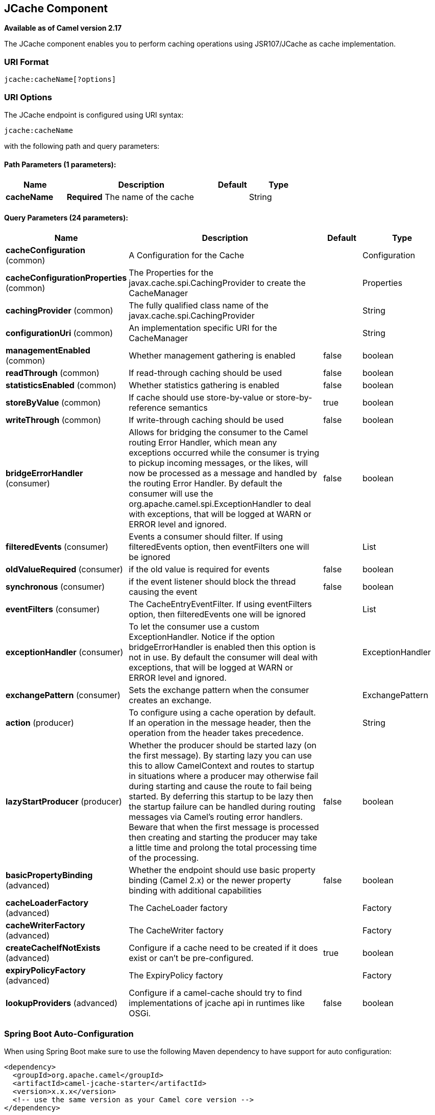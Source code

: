 [[jcache-component]]
== JCache Component

*Available as of Camel version 2.17*

The JCache component enables you to perform caching operations using JSR107/JCache as cache implementation.

### URI Format

[source,java]
----------------------------
jcache:cacheName[?options]
----------------------------

### URI Options

// endpoint options: START
The JCache endpoint is configured using URI syntax:

----
jcache:cacheName
----

with the following path and query parameters:

==== Path Parameters (1 parameters):


[width="100%",cols="2,5,^1,2",options="header"]
|===
| Name | Description | Default | Type
| *cacheName* | *Required* The name of the cache |  | String
|===


==== Query Parameters (24 parameters):


[width="100%",cols="2,5,^1,2",options="header"]
|===
| Name | Description | Default | Type
| *cacheConfiguration* (common) | A Configuration for the Cache |  | Configuration
| *cacheConfigurationProperties* (common) | The Properties for the javax.cache.spi.CachingProvider to create the CacheManager |  | Properties
| *cachingProvider* (common) | The fully qualified class name of the javax.cache.spi.CachingProvider |  | String
| *configurationUri* (common) | An implementation specific URI for the CacheManager |  | String
| *managementEnabled* (common) | Whether management gathering is enabled | false | boolean
| *readThrough* (common) | If read-through caching should be used | false | boolean
| *statisticsEnabled* (common) | Whether statistics gathering is enabled | false | boolean
| *storeByValue* (common) | If cache should use store-by-value or store-by-reference semantics | true | boolean
| *writeThrough* (common) | If write-through caching should be used | false | boolean
| *bridgeErrorHandler* (consumer) | Allows for bridging the consumer to the Camel routing Error Handler, which mean any exceptions occurred while the consumer is trying to pickup incoming messages, or the likes, will now be processed as a message and handled by the routing Error Handler. By default the consumer will use the org.apache.camel.spi.ExceptionHandler to deal with exceptions, that will be logged at WARN or ERROR level and ignored. | false | boolean
| *filteredEvents* (consumer) | Events a consumer should filter. If using filteredEvents option, then eventFilters one will be ignored |  | List
| *oldValueRequired* (consumer) | if the old value is required for events | false | boolean
| *synchronous* (consumer) | if the event listener should block the thread causing the event | false | boolean
| *eventFilters* (consumer) | The CacheEntryEventFilter. If using eventFilters option, then filteredEvents one will be ignored |  | List
| *exceptionHandler* (consumer) | To let the consumer use a custom ExceptionHandler. Notice if the option bridgeErrorHandler is enabled then this option is not in use. By default the consumer will deal with exceptions, that will be logged at WARN or ERROR level and ignored. |  | ExceptionHandler
| *exchangePattern* (consumer) | Sets the exchange pattern when the consumer creates an exchange. |  | ExchangePattern
| *action* (producer) | To configure using a cache operation by default. If an operation in the message header, then the operation from the header takes precedence. |  | String
| *lazyStartProducer* (producer) | Whether the producer should be started lazy (on the first message). By starting lazy you can use this to allow CamelContext and routes to startup in situations where a producer may otherwise fail during starting and cause the route to fail being started. By deferring this startup to be lazy then the startup failure can be handled during routing messages via Camel's routing error handlers. Beware that when the first message is processed then creating and starting the producer may take a little time and prolong the total processing time of the processing. | false | boolean
| *basicPropertyBinding* (advanced) | Whether the endpoint should use basic property binding (Camel 2.x) or the newer property binding with additional capabilities | false | boolean
| *cacheLoaderFactory* (advanced) | The CacheLoader factory |  | Factory
| *cacheWriterFactory* (advanced) | The CacheWriter factory |  | Factory
| *createCacheIfNotExists* (advanced) | Configure if a cache need to be created if it does exist or can't be pre-configured. | true | boolean
| *expiryPolicyFactory* (advanced) | The ExpiryPolicy factory |  | Factory
| *lookupProviders* (advanced) | Configure if a camel-cache should try to find implementations of jcache api in runtimes like OSGi. | false | boolean
|===
// endpoint options: END
// spring-boot-auto-configure options: START
=== Spring Boot Auto-Configuration

When using Spring Boot make sure to use the following Maven dependency to have support for auto configuration:

[source,xml]
----
<dependency>
  <groupId>org.apache.camel</groupId>
  <artifactId>camel-jcache-starter</artifactId>
  <version>x.x.x</version>
  <!-- use the same version as your Camel core version -->
</dependency>
----


The component supports 7 options, which are listed below.



[width="100%",cols="2,5,^1,2",options="header"]
|===
| Name | Description | Default | Type
| *camel.component.jcache.basic-property-binding* | Whether the component should use basic property binding (Camel 2.x) or the newer property binding with additional capabilities | false | Boolean
| *camel.component.jcache.cache-configuration* | A Configuration for the Cache. The option is a javax.cache.configuration.Configuration type. |  | String
| *camel.component.jcache.cache-configuration-properties* | The Properties for the javax.cache.spi.CachingProvider to create the CacheManager. The option is a java.util.Properties type. |  | String
| *camel.component.jcache.caching-provider* | The fully qualified class name of the javax.cache.spi.CachingProvider |  | String
| *camel.component.jcache.configuration-uri* | An implementation specific URI for the CacheManager |  | String
| *camel.component.jcache.enabled* | Enable jcache component | true | Boolean
| *camel.component.jcache.resolve-property-placeholders* | Whether the component should resolve property placeholders on itself when starting. Only properties which are of String type can use property placeholders. | true | Boolean
|===
// spring-boot-auto-configure options: END









// component options: START
The JCache component supports 6 options, which are listed below.



[width="100%",cols="2,5,^1,2",options="header"]
|===
| Name | Description | Default | Type
| *cachingProvider* (common) | The fully qualified class name of the javax.cache.spi.CachingProvider |  | String
| *cacheConfiguration* (common) | A Configuration for the Cache |  | Configuration
| *cacheConfiguration Properties* (common) | The Properties for the javax.cache.spi.CachingProvider to create the CacheManager |  | Properties
| *configurationUri* (common) | An implementation specific URI for the CacheManager |  | String
| *resolveProperty Placeholders* (advanced) | Whether the component should resolve property placeholders on itself when starting. Only properties which are of String type can use property placeholders. | true | boolean
| *basicPropertyBinding* (advanced) | Whether the component should use basic property binding (Camel 2.x) or the newer property binding with additional capabilities | false | boolean
|===
// component options: END

== JCache Policy

The JCachePolicy is an interceptor around a route that caches the "result of the route" - the message body - after the route is completed.
  If next time the route is called with a "similar" Exchange, the cached value is used on the Exchange instead of executing the route.
  The policy uses the JSR107/JCache API of a cache implementation, so it's required to add one (e.g. Hazelcast, Ehcache) to the classpath.

The policy takes a _key_ value from the received Exchange to get or store values in the cache. By default the _key_ is the message body.
  For example if the route - having a JCachePolicy - receives an Exchange with a String body "fruit" and the body at the
  end of the route is "apple", it stores a _key/value_ pair "fruit=apple" in the cache. If next time another Exchange arrives
  with a body "fruit", the value "apple" is taken from the cache instead of letting the route process the Exchange.

So by default the message body at the beginning of the route is the cache _key_ and the body at the end is the stored _value_.
  It's possible to use something else as _key_ by setting a Camel Expression via _.setKeyExpression()_
  that will be used to determine the key.

The policy needs a JCache Cache. It can be set directly by _.setCache()_ or the policy will try to get or create the Cache
  based on the other parameters set.

Similar caching solution is available for example in Spring using the @Cacheable annotation.

=== JCachePolicy Fields


[width="100%",cols="2,5,3,2",options="header"]
|===
| Name | Description | Default | Type
| *cache* | The Cache to use to store the cached values. If this value is set, _cacheManager_, _cacheName_ and _cacheConfiguration_ is ignored. |  | Cache
| *cacheManager* | The CacheManager to use to lookup or create the Cache. Used only if _cache_ is not set. | Try to find a CacheManager in CamelContext registry or calls the standard JCache _Caching.getCachingProvider().getCacheManager()_. | CacheManager
| *cacheName* | Name of the cache. Get the Cache from cacheManager or create a new one if it doesn't exist. | RouteId of the route. | String
| *cacheConfiguration* | JCache cache configuration to use if a new Cache is created | Default new _MutableConfiguration_ object. | CacheConfiguration
| *keyExpression* | An Expression to evaluate to determine the cache key. | Exchange body | Expression
| *enabled* | If policy is not enabled, no wrapper processor is added to the route. It has impact only during startup, not during runtime. For example it can be used to disable caching from properties. | true | boolean
|===

## How to determine cache to use?


### Set cache

The cache used by the policy can be set directly. This means you have to configure the cache yourself and get a JCache Cache object,
 but this gives the most flexibility. For example it can be setup in the config xml of the cache provider (Hazelcast, EhCache, ...)
 and used here. Or it's possible to use the standard Caching API as below:


[source,java]
----------------------------
MutableConfiguration configuration = new MutableConfiguration<>();
configuration.setTypes(String.class, Object.class);
configuration.setExpiryPolicyFactory(CreatedExpiryPolicy.factoryOf(new Duration(TimeUnit.MINUTES, 60)));
CacheManager cacheManager = Caching.getCachingProvider().getCacheManager();
Cache cache = cacheManager.createCache("orders",configuration);

JCachePolicy jcachePolicy = new JCachePolicy();
jcachePolicy.setCache(cache);

from("direct:get-orders")
    .policy(jcachePolicy)
    .log("Getting order with id: ${body}")
    .bean(OrderService.class,"findOrderById(${body})");
----------------------------

### Set cacheManager

If the _cache_ is not set, the policy will try to lookup or create the cache automatically.
 If the _cacheManager_ is set on the policy, it will try to get cache with the set _cacheName_ (routeId by default) from the CacheManager.
 Is the cache does not exist it will create a new one using the _cacheConfiguration_ (new MutableConfiguration by default).

[source,java]
----------------------------
//In a Spring environment for example the CacheManager may already exist as a bean
@Autowire
CacheManager cacheManager;
...

//Cache "items" is used or created if not exists
JCachePolicy jcachePolicy = new JCachePolicy();
jcachePolicy.setCacheManager(cacheManager);
jcachePolicy.setCacheName("items")
----------------------------

### Find cacheManager

If _cacheManager_ (and the _cache_) is not set, the policy will try to find a JCache CacheManager object:

* Lookup a CacheManager in Camel registry - that falls back on JNDI or Spring context based on the environment
* Use the standard api _Caching.getCachingProvider().getCacheManager()_

[source,java]
----------------------------
//A Cache "getorders" will be used (or created) from the found CacheManager
from("direct:get-orders").routeId("getorders")
    .policy(new JCachePolicy())
    .log("Getting order with id: ${body}")
    .bean(OrderService.class,"findOrderById(${body})");
----------------------------

### Partially wrapped route

In the examples above the whole route was executed or skipped. A policy can be used to wrap only a segment of the route instead of all processors.

[source,java]
----------------------------
from("direct:get-orders")
    .log("Order requested: ${body}")
    .policy(new JCachePolicy())
        .log("Getting order with id: ${body}")
        .bean(OrderService.class,"findOrderById(${body})")
    .end()
    .log("Order found: ${body}");
----------------------------

The _.log()_ at the beginning and at the end of the route is always called, but the section inside _.policy()_ and _.end()_ is executed based on the cache.

## KeyExpression

By default the policy uses the received Exchange body as _key_, so the default expression is like _simple("${body})_.
 We can set a different Camel Expression as _keyExpression_ which will be evaluated to determine the key.
 For example if we try to find an _order_ by an _orderId_ which is in the message headers,
 set _header("orderId")_ (or _simple("${header.orderId})_ as _keyExpression_.

The expression is evaluated only once at the beginning of the route to determine the _key_. If nothing was found in cache,
 this _key_ is used to store the _value_ in cache at the end of the route.

[source,java]
----------------------------
MutableConfiguration configuration = new MutableConfiguration<>();
configuration.setTypes(String.class, Order.class);
configuration.setExpiryPolicyFactory(CreatedExpiryPolicy.factoryOf(new Duration(TimeUnit.MINUTES, 10)));

JCachePolicy jcachePolicy = new JCachePolicy();
jcachePolicy.setCacheConfiguration(configuration);
jcachePolicy.setCacheName("orders")
jcachePolicy.setKeyExpression(simple("${header.orderId}))

//The cache key is taken from "orderId" header.
from("direct:get-orders")
    .policy(jcachePolicy)
    .log("Getting order with id: ${header.orderId}")
    .bean(OrderService.class,"findOrderById(${header.orderId})");
----------------------------

## Camel XML DSL examples

### Use JCachePolicy in an XML route

In Camel XML DSL we need a named reference to the JCachePolicy instance (registered in CamelContext or simply in Spring).
 We have to wrap the route between <policy>...</policy> tags after <from>.

[source,xml]
----------------------------
<camelContext xmlns="http://camel.apache.org/schema/spring">
    <route>
        <from uri="direct:get-order"/>
        <policy ref="jCachePolicy" >
            <setBody>
                <method ref="orderService" method="findOrderById(${body})"/>
            </setBody>
        </policy>
    </route>
</camelContext>
----------------------------

See this example when only a part of the route is wrapped:

[source,xml]
----------------------------
<camelContext xmlns="http://camel.apache.org/schema/spring">
    <route>
        <from uri="direct:get-order"/>
        <log message="Start - This is always called. body:${body}"/>
        <policy ref="jCachePolicy" >
            <log message="Executing route, not found in cache. body:${body}"/>
            <setBody>
                <method ref="orderService" method="findOrderById(${body})"/>
            </setBody>
        </policy>
        <log message="End - This is always called. body:${body}"/>
    </route>
</camelContext>
----------------------------


### Define CachePolicy in Spring

It's more convenient to create a JCachePolicy in Java especially within a RouteBuilder using the Camel DSL expressions,
 but see this example to define it in a Spring XML:

[source,xml]
----------------------------
<bean id="jCachePolicy" class="org.apache.camel.component.jcache.policy.JCachePolicy">
    <property name="cacheName" value="spring"/>
    <property name="keyExpression">
        <bean class="org.apache.camel.model.language.SimpleExpression">
            <property name="expression" value="${header.mykey}"/>
        </bean>
    </property>
</bean>
----------------------------

### Create Cache from XML

It's not strictly speaking related to Camel XML DLS, but JCache providers usually have a way to configure the cache in an XML file.
 For example with Hazelcast you can add a _hazelcast.xml_ to classpath to configure the cache "spring" used in the example above.

[source,xml]
----------------------------
<?xml version="1.0" encoding="UTF-8"?>
<hazelcast xmlns="http://www.hazelcast.com/schema/config"
           xmlns:xsi="http://www.w3.org/2001/XMLSchema-instance"
           xsi:schemaLocation="http://www.hazelcast.com/schema/config hazelcast-config-3.11.xsd" >

    <cache name="spring">
        <key-type class-name="java.lang.String"/>
        <value-type class-name="java.lang.String"/>
        <expiry-policy-factory>
            <timed-expiry-policy-factory expiry-policy-type="CREATED" duration-amount="60" time-unit="MINUTES"/>
        </expiry-policy-factory>
    </cache>

</hazelcast>
----------------------------


=== Special scenarios and error handling

If the Cache used by the policy is closed (can be done dynamically), the whole caching functionality is skipped,
 the route will be executed every time.

If the determined _key_ is _null_, nothing is looked up or stored in cache.

In case of an exception during the route, the error handled is called as always. If the exception gets _handled()_,
 the policy stores the Exchange body, otherwise nothing is added to the cache.
 If an exception happens during evaluating the keyExpression, the routing fails, the error handler is called as normally.
